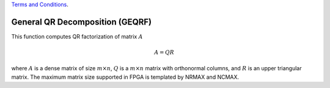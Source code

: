 
.. 
   
.. Copyright © 2019–2023 Advanced Micro Devices, Inc

`Terms and Conditions <https://www.amd.com/en/corporate/copyright>`_.

.. meta::
   :keywords: GEQRF
   :description: This function solves a system of linear equation with triangular coefficient matrix along with multiple right-hand side vector.
   :xlnxdocumentclass: Document
   :xlnxdocumenttype: Tutorials

*******************************************************
General QR Decomposition (GEQRF)
*******************************************************

This function computes QR factorization of matrix :math:`A`

.. math::
            A = Q R

where :math:`A` is a dense matrix of size :math:`m \times n`, :math:`Q` is a :math:`m \times n` matrix with orthonormal columns, and :math:`R` is an
upper triangular matrix.
The maximum matrix size supported in FPGA is templated by NRMAX and NCMAX.

